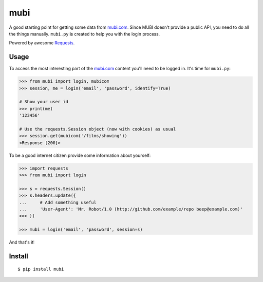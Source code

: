mubi |Build Status|
===================

A good starting point for getting some data from `mubi.com`_. Since MUBI
doesn't provide a public API, you need to do all the things manually.
``mubi.py`` is created to help you with the login process.

Powered by awesome `Requests`_.

Usage
-----

To access the most interesting part of the `mubi.com`_ content you'll
need to be logged in. It's time for ``mubi.py``:

.. code:: python

    >>> from mubi import login, mubicom
    >>> session, me = login('email', 'password', identify=True)

    # Show your user id
    >>> print(me)
    '123456'

    # Use the requests.Session object (now with cookies) as usual
    >>> session.get(mubicom('/films/showing'))
    <Response [200]>

To be a good internet citizen provide some information about yourself:

.. code:: python

    >>> import requests
    >>> from mubi import login

    >>> s = requests.Session()
    >>> s.headers.update({
    ...     # Add something useful
    ...     'User-Agent': 'Mr. Robot/1.0 (http://github.com/example/repo beep@example.com)'
    >>> })

    >>> mubi = login('email', 'password', session=s)
    
And that's it!

Install
-------

::

    $ pip install mubi

.. _mubi.com: http://mubi.com
.. _Requests: http://www.python-requests.org/en/latest/
.. _examples.py: https://github.com/mstolyarchuk/mubi.py/blob/master/examples.py

.. |Build Status| image:: https://travis-ci.org/mstolyarchuk/mubi.py.png
                 :target: https://travis-ci.org/mstolyarchuk/mubi.py
